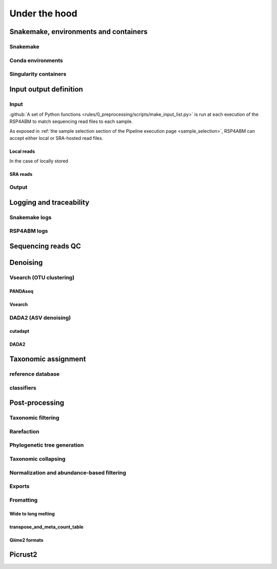 
.. |pipeline_path| replace:: https://github.com/metagenlab/microbiome16S_pipeline/

.. _under_the_hood:
########################################################################
Under the hood
########################################################################

************************************************************************
Snakemake, environments and containers
************************************************************************

Snakemake
=======================================================================


Conda environments
=======================================================================


Singularity containers
=======================================================================


************************************************************************
Input output definition 
************************************************************************




Input
=======================================================================

:github:`A set of Python functions <rules/0_preprocessing/scripts/make_input_list.py>` is run at each execution of the RSP4ABM to match sequencing read files to each sample. 

As exposed in :ref:`the sample selection section of the Pipeline execution page <sample_selection>`, RSP4ABM can accept either local or SRA-hosted read files. 

Local reads
-----------------------------------------------------------------------

In the case of locally stored 


SRA reads
-----------------------------------------------------------------------

Output
=======================================================================


************************************************************************
Logging and traceability
************************************************************************

Snakemake logs
=======================================================================

RSP4ABM logs
=======================================================================



************************************************************************
Sequencing reads QC
************************************************************************



************************************************************************
Denoising
************************************************************************

Vsearch (OTU clustering)
=======================================================================

PANDAseq
-----------------------------------------------------------------------

Vsearch
-----------------------------------------------------------------------



DADA2 (ASV denoising)
=======================================================================

cutadapt
-----------------------------------------------------------------------

DADA2
-----------------------------------------------------------------------



************************************************************************
Taxonomic assignment
************************************************************************

reference database
=======================================================================

classifiers
=======================================================================



************************************************************************
Post-processing
************************************************************************


Taxonomic filtering
=======================================================================


Rarefaction
=======================================================================


Phylogenetic tree generation
=======================================================================


Taxonomic collapsing
=======================================================================


Normalization and abundance-based filtering
=======================================================================


Exports
=======================================================================


Fromatting
=======================================================================

Wide to long melting
-----------------------------------------------------------------------

transpose_and_meta_count_table
-----------------------------------------------------------------------

Qiime2 formats
-----------------------------------------------------------------------


************************************************************************
Picrust2
************************************************************************



